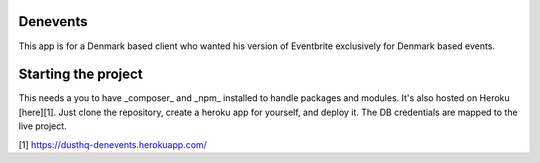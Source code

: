 Denevents
==============

This app is for a Denmark based client who wanted his version of Eventbrite exclusively for Denmark based events.

Starting the project
=====================

This needs a you to have _composer_ and _npm_ installed to handle packages and modules. It's also hosted on Heroku [here][1]. Just clone the repository, create a heroku app for yourself, and deploy it. The DB credentials are mapped to the live project.

[1] https://dusthq-denevents.herokuapp.com/
